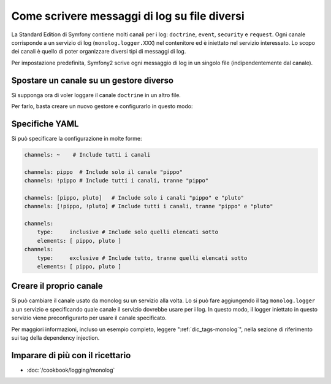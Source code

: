 .. index::
   single: Log

Come scrivere messaggi di log su file diversi
=============================================

.. versionadded:: 2.1
    La possibilità di specificare canali per gestori specifici è stata aggiunta
    in MonologBundle per Symfony 2.1.

La Standard Edition di Symfony contiene molti canali per i log: ``doctrine``,
``event``, ``security`` e ``request``. Ogni canale corrisponde a un servizio di
log (``monolog.logger.XXX``) nel contenitore ed è iniettato nel servizio
interessato. Lo scopo dei canali è quello di poter organizzare diversi
tipi di messaggi di log.

Per impostazione predefinita, Symfony2 scrive ogni messaggio di log in un singolo file
(indipendentemente dal canale).

Spostare un canale su un gestore diverso
----------------------------------------

Si supponga ora di voler loggare il canale ``doctrine`` in un altro file.

Per farlo, basta creare un nuovo gestore e configurarlo in questo modo:

.. configuration-block::

    .. code-block:: yaml

        monolog:
            handlers:
                main:
                    type: stream
                    path: /var/log/symfony.log
                    channels: !doctrine
                doctrine:
                    type: stream
                    path: /var/log/doctrine.log
                    channels: doctrine

    .. code-block:: xml

        <monolog:config>
            <monolog:handlers>
                <monolog:handler name="main" type="stream" path="/var/log/symfony.log">
                    <monolog:channels>
                        <type>exclusive</type>
                        <channel>doctrine</channel>
                    </monolog:channels>
                </monolog:handler>

                <monolog:handler name="doctrine" type="stream" path="/var/log/doctrine.log" />
                    <monolog:channels>
                        <type>inclusive</type>
                        <channel>doctrine</channel>
                    </monolog:channels>
                </monolog:handler>
            </monolog:handlers>
        </monolog:config>

Specifiche YAML
---------------

Si può specificare la configurazione in molte forme:

.. code-block:: yaml

    channels: ~    # Include tutti i canali

    channels: pippo  # Include solo il canale "pippo"
    channels: !pippo # Include tutti i canali, tranne "pippo"

    channels: [pippo, pluto]   # Include solo i canali "pippo" e "pluto"
    channels: [!pippo, !pluto] # Include tutti i canali, tranne "pippo" e "pluto"

    channels:
        type:     inclusive # Include solo quelli elencati sotto
        elements: [ pippo, pluto ]
    channels:
        type:     exclusive # Include tutto, tranne quelli elencati sotto
        elements: [ pippo, pluto ]

Creare il proprio canale
------------------------

Si può cambiare il canale usato da monolog su un servizio alla volta. Lo si può fare
aggiungendo il tag ``monolog.logger`` a un servizio e specificando quale canale il
servizio dovrebbe usare per i log. In questo modo, il logger iniettato in questo
servizio viene preconfigurarto per usare il canale specificato.

Per maggiori informazioni, incluso un esempio completo, leggere ":ref:`dic_tags-monolog`",
nella sezione di riferimento sui tag della dependency injection.

Imparare di più con il ricettario
---------------------------------

* :doc:`/cookbook/logging/monolog`

